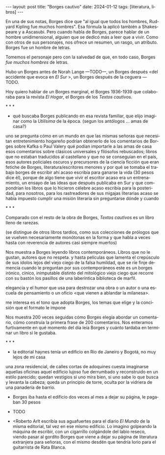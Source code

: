 #+OPTIONS: toc:nil num:nil
#+LANGUAGE: es
#+BEGIN_EXPORT html
---
layout: post
title: "Borges cautivo"
date: 2024-01-12
tags: [literatura, libros]
---
#+END_EXPORT


En una de sus notas, Borges dice que "al igual que todos los hombres, Rudyard Kipling fue muchos hombres". Esa fórmula la aplicó también a Shakespeare y a Ascasubi. Pero cuando habla de Borges, parece hablar de un hombre unidimensional, alguien que se dedicó más a leer que a vivir. Como con otros de sus personajes, nos ofrece un resumen, un rasgo, un atributo. Borges fue un hombre de letras.

Tomemos el personaje pero con la salvedad de que, en todo caso, Borges /fue muchos hombres/ de letras.

Hubo un Borges antes de Norah Lange ---TODO---, un Borges después <del accidente que evoca en /El Sur/ >, un Borges después de la ceguera ---TODO.

Hoy quiero hablar de un Borges marginal, el Borges 1936-1939 que colaboraba para la revista /El Hogar/, el Borges de los /Textos cautivos/.

#+BEGIN_CENTER
\ast{} \ast{} \ast{}
#+END_CENTER

- qué buscaba Borges publicando en esa revista familiar, que elijo imaginar como la /Utilísima/ de la época.
  (segun los antólogos ... amas de casa?)
uno se pregunta cómo en un mundo en que las mismas señoras que necesitan entretenimiento hogareño podrían obtenerlo de los comentarios de Borges sobre Kafka o Paul Valery
    qué podían importarle a las amas de casa esos comentarios sobre clásicos universales y filósofos rebuscados;
    libros que no estaban traducidos al castellano y que no se conseguían en el país,
    esos autores policiales oscuros y precursores de la ciencia ficción que eran fetiche de Borges,
    literatura/escritores menores
    y por qué se tomaba el trabajo borges de escribir ahí
    acaso escribía para ganarse la vida (30 pesos dice él), porque de algo tiene que vivir el escritor
    acaso era un entrenamiento, un ensayo de las ideas que después publicaba en Sur y que compondrían los libros que lo hicieron célebre
    acaso escribía para la posteridad, para nosotros, para los rastreadores de sus migajas literarias
    acaso se había impuesto cumplir una misión literaria sin preguntarse dónde y cuando

#+BEGIN_CENTER
\ast{} \ast{} \ast{}
#+END_CENTER

Comparado con el resto de la obra de Borges, /Textos cautivos/ es un libro lleno de rarezas.

(se distingue de otros libros tardíos, como sus colecciones de prólogos que se vuelven necesariamente monótonas en la forma y que habla a veces hasta con reverencia de autores casi siempre muertos)

Nos muestra a Borges leyendo libros contemporáneos.  Libros que no le gustan, autores que no respeta.
y hasta películas
que lamenta el crepúsculo de sus ídolos
lejos del viejo ciego de la falsa humildad, que se ríe finje demencia cuando le preguntan por sus contemporáneos este es un borges irónico, cínico, inimputable
distinto del mitológico viejo ciego que recorre con su bastón los pasillos de una laberíntica biblioteca de marfil.

elegancia y el humor que usa para destrozar una obra o un autor o una escuela de pensamiento o un oficio <que vienen a ablandar la milanesa>.

me interesa es el tono que adopta Borges, los temas que elige y la concisión que el formato le impone

Nos muestra 200 veces seguidas cómo Borges elegía abordar un comentario, cómo construía la primera frase de 200 comentarios.
Nos enteramos furtivamente en qué momento del día leía Borges y cuánto tardaba en terminar un libro si le gustaba.

#+BEGIN_CENTER
\ast{} \ast{} \ast{}
#+END_CENTER

- la editorial haynes tenía un edificio en Río de Janeiro y Bogotá, no muy lejos de mi casa
una zona residencial, de calles cortas de adoquines
cuesta imaginarse aquellas oficinas
aquel edificio lujoso
fue derrumbado y reconstruido en un estilo parecido; quedan vestigios si uno mira bien, si uno sabe lo que busca y levanta la cabeza; queda un principio de torre, oculta por la vidriera de una panadería de barrio.

- Borges iba hasta el edificio dos veces al mes a dejar su página, le pagaban 30 pesos
- TODO

- <Roberto Arlt escribía sus aguafuertes para el diario /El Mundo/ de la misma editorial, tal vez en ese mismo edificio.
  Lo imagino golpeando la máquina de escribir, con un cigarrillo colgándole del labio reseco, viendo pasar al gordito Borges que viene a dejar su página de literatura extranjera para señoras, con el mismo desdén que tendría Iorio para el guitarrista de Rata Blanca.
